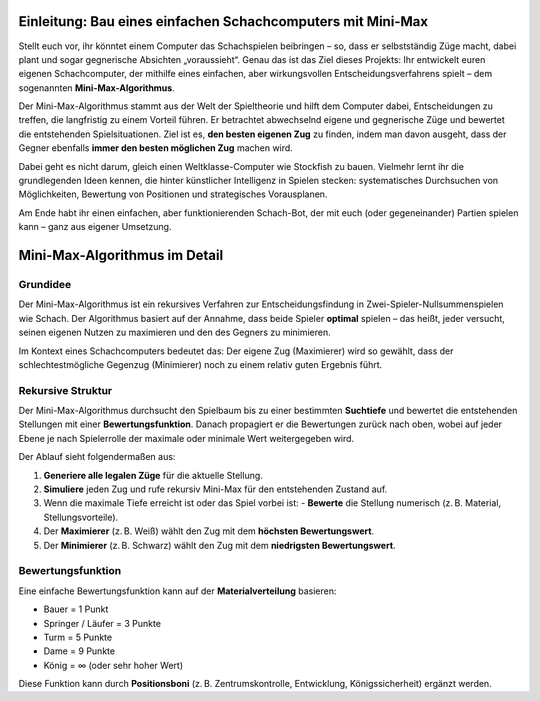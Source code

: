 Einleitung: Bau eines einfachen Schachcomputers mit Mini-Max
=============================================================

Stellt euch vor, ihr könntet einem Computer das Schachspielen beibringen – so, dass er selbstständig Züge macht, dabei plant und sogar gegnerische Absichten „voraussieht“. Genau das ist das Ziel dieses Projekts: Ihr entwickelt euren eigenen Schachcomputer, der mithilfe eines einfachen, aber wirkungsvollen Entscheidungsverfahrens spielt – dem sogenannten **Mini-Max-Algorithmus**.

Der Mini-Max-Algorithmus stammt aus der Welt der Spieltheorie und hilft dem Computer dabei, Entscheidungen zu treffen, die langfristig zu einem Vorteil führen. Er betrachtet abwechselnd eigene und gegnerische Züge und bewertet die entstehenden Spielsituationen. Ziel ist es, **den besten eigenen Zug** zu finden, indem man davon ausgeht, dass der Gegner ebenfalls **immer den besten möglichen Zug** machen wird.

Dabei geht es nicht darum, gleich einen Weltklasse-Computer wie Stockfish zu bauen. Vielmehr lernt ihr die grundlegenden Ideen kennen, die hinter künstlicher Intelligenz in Spielen stecken: systematisches Durchsuchen von Möglichkeiten, Bewertung von Positionen und strategisches Vorausplanen.

Am Ende habt ihr einen einfachen, aber funktionierenden Schach-Bot, der mit euch (oder gegeneinander) Partien spielen kann – ganz aus eigener Umsetzung.

Mini-Max-Algorithmus im Detail
==============================

Grundidee
---------

Der Mini-Max-Algorithmus ist ein rekursives Verfahren zur Entscheidungsfindung in Zwei-Spieler-Nullsummenspielen wie Schach. Der Algorithmus basiert auf der Annahme, dass beide Spieler **optimal** spielen – das heißt, jeder versucht, seinen eigenen Nutzen zu maximieren und den des Gegners zu minimieren.

Im Kontext eines Schachcomputers bedeutet das: Der eigene Zug (Maximierer) wird so gewählt, dass der schlechtestmögliche Gegenzug (Minimierer) noch zu einem relativ guten Ergebnis führt.

Rekursive Struktur
------------------

Der Mini-Max-Algorithmus durchsucht den Spielbaum bis zu einer bestimmten **Suchtiefe** und bewertet die entstehenden Stellungen mit einer **Bewertungsfunktion**. Danach propagiert er die Bewertungen zurück nach oben, wobei auf jeder Ebene je nach Spielerrolle der maximale oder minimale Wert weitergegeben wird.

Der Ablauf sieht folgendermaßen aus:

1. **Generiere alle legalen Züge** für die aktuelle Stellung.
2. **Simuliere** jeden Zug und rufe rekursiv Mini-Max für den entstehenden Zustand auf.
3. Wenn die maximale Tiefe erreicht ist oder das Spiel vorbei ist:
   - **Bewerte** die Stellung numerisch (z. B. Material, Stellungsvorteile).
4. Der **Maximierer** (z. B. Weiß) wählt den Zug mit dem **höchsten Bewertungswert**.
5. Der **Minimierer** (z. B. Schwarz) wählt den Zug mit dem **niedrigsten Bewertungswert**.

Bewertungsfunktion
------------------

Eine einfache Bewertungsfunktion kann auf der **Materialverteilung** basieren:

- Bauer = 1 Punkt
- Springer / Läufer = 3 Punkte
- Turm = 5 Punkte
- Dame = 9 Punkte
- König = ∞ (oder sehr hoher Wert)

Diese Funktion kann durch **Positionsboni** (z. B. Zentrumskontrolle, Entwicklung, Königssicherheit) ergänzt werden.

